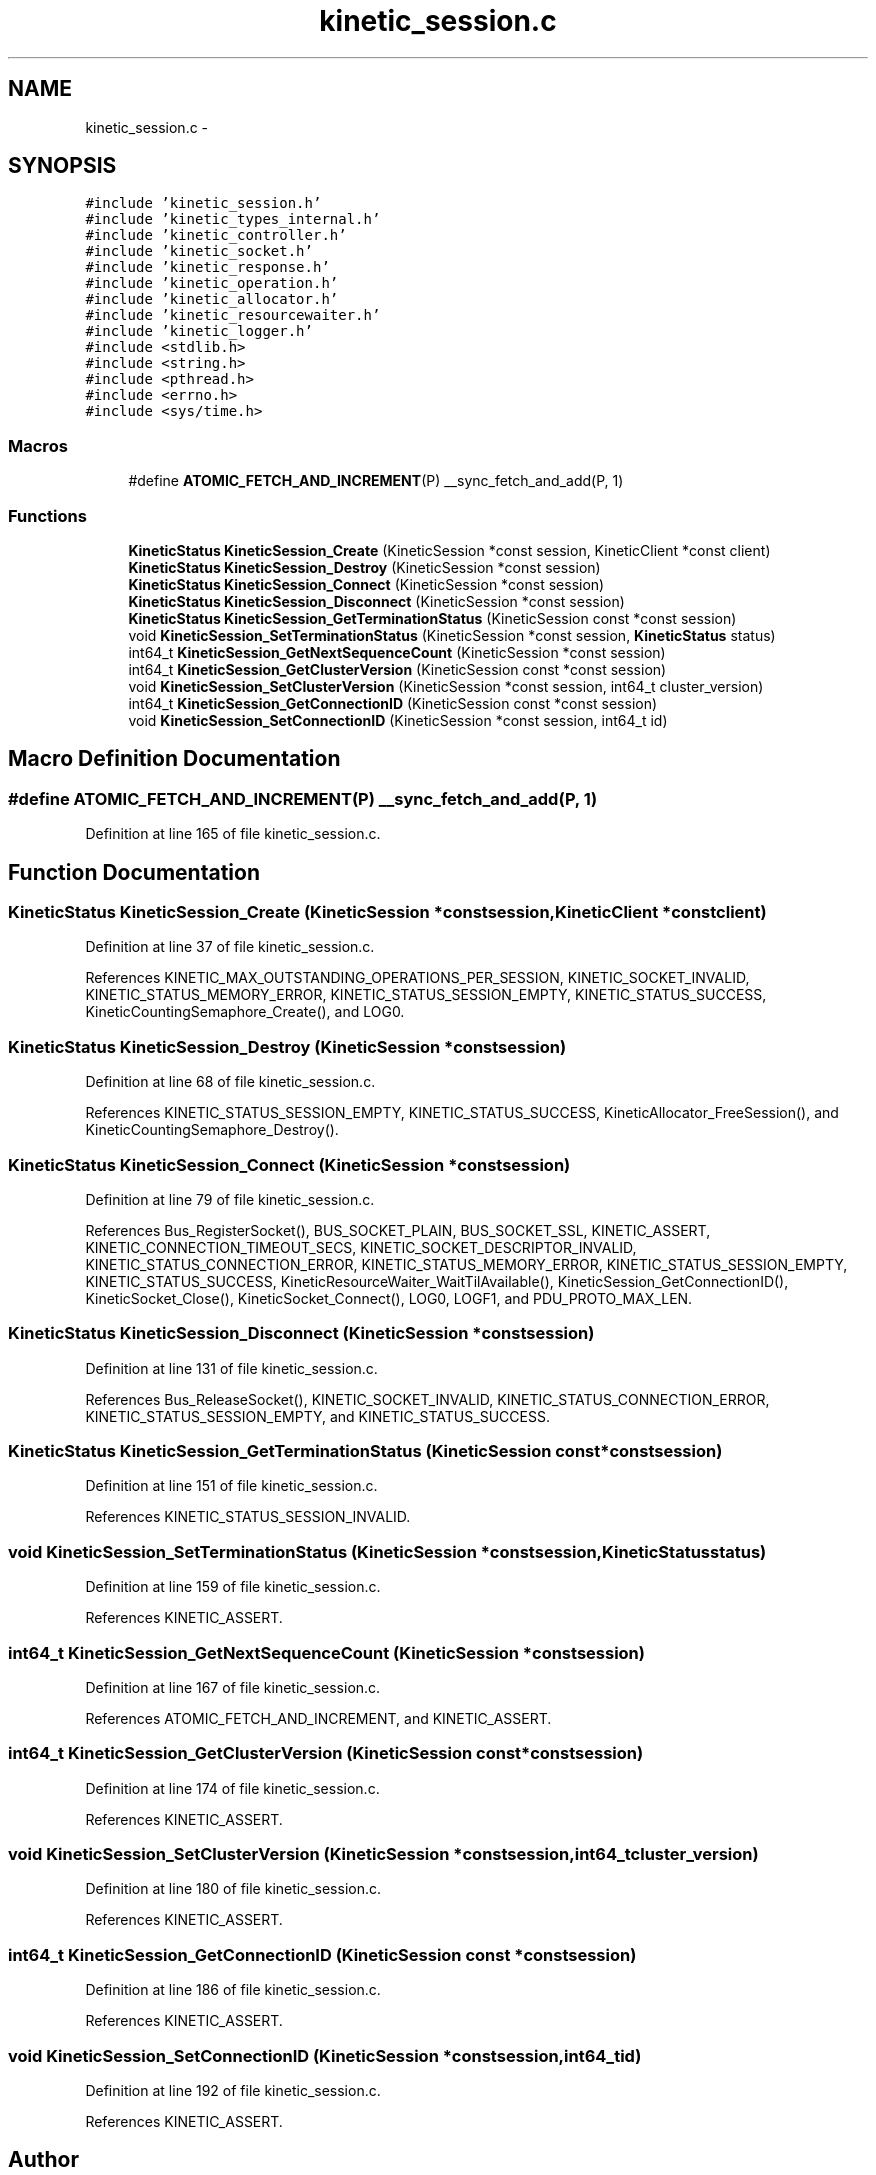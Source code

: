 .TH "kinetic_session.c" 3 "Fri Mar 13 2015" "Version v0.12.0" "kinetic-c" \" -*- nroff -*-
.ad l
.nh
.SH NAME
kinetic_session.c \- 
.SH SYNOPSIS
.br
.PP
\fC#include 'kinetic_session\&.h'\fP
.br
\fC#include 'kinetic_types_internal\&.h'\fP
.br
\fC#include 'kinetic_controller\&.h'\fP
.br
\fC#include 'kinetic_socket\&.h'\fP
.br
\fC#include 'kinetic_response\&.h'\fP
.br
\fC#include 'kinetic_operation\&.h'\fP
.br
\fC#include 'kinetic_allocator\&.h'\fP
.br
\fC#include 'kinetic_resourcewaiter\&.h'\fP
.br
\fC#include 'kinetic_logger\&.h'\fP
.br
\fC#include <stdlib\&.h>\fP
.br
\fC#include <string\&.h>\fP
.br
\fC#include <pthread\&.h>\fP
.br
\fC#include <errno\&.h>\fP
.br
\fC#include <sys/time\&.h>\fP
.br

.SS "Macros"

.in +1c
.ti -1c
.RI "#define \fBATOMIC_FETCH_AND_INCREMENT\fP(P)   __sync_fetch_and_add(P, 1)"
.br
.in -1c
.SS "Functions"

.in +1c
.ti -1c
.RI "\fBKineticStatus\fP \fBKineticSession_Create\fP (KineticSession *const session, KineticClient *const client)"
.br
.ti -1c
.RI "\fBKineticStatus\fP \fBKineticSession_Destroy\fP (KineticSession *const session)"
.br
.ti -1c
.RI "\fBKineticStatus\fP \fBKineticSession_Connect\fP (KineticSession *const session)"
.br
.ti -1c
.RI "\fBKineticStatus\fP \fBKineticSession_Disconnect\fP (KineticSession *const session)"
.br
.ti -1c
.RI "\fBKineticStatus\fP \fBKineticSession_GetTerminationStatus\fP (KineticSession const *const session)"
.br
.ti -1c
.RI "void \fBKineticSession_SetTerminationStatus\fP (KineticSession *const session, \fBKineticStatus\fP status)"
.br
.ti -1c
.RI "int64_t \fBKineticSession_GetNextSequenceCount\fP (KineticSession *const session)"
.br
.ti -1c
.RI "int64_t \fBKineticSession_GetClusterVersion\fP (KineticSession const *const session)"
.br
.ti -1c
.RI "void \fBKineticSession_SetClusterVersion\fP (KineticSession *const session, int64_t cluster_version)"
.br
.ti -1c
.RI "int64_t \fBKineticSession_GetConnectionID\fP (KineticSession const *const session)"
.br
.ti -1c
.RI "void \fBKineticSession_SetConnectionID\fP (KineticSession *const session, int64_t id)"
.br
.in -1c
.SH "Macro Definition Documentation"
.PP 
.SS "#define ATOMIC_FETCH_AND_INCREMENT(P)   __sync_fetch_and_add(P, 1)"

.PP
Definition at line 165 of file kinetic_session\&.c\&.
.SH "Function Documentation"
.PP 
.SS "\fBKineticStatus\fP KineticSession_Create (KineticSession *constsession, KineticClient *constclient)"

.PP
Definition at line 37 of file kinetic_session\&.c\&.
.PP
References KINETIC_MAX_OUTSTANDING_OPERATIONS_PER_SESSION, KINETIC_SOCKET_INVALID, KINETIC_STATUS_MEMORY_ERROR, KINETIC_STATUS_SESSION_EMPTY, KINETIC_STATUS_SUCCESS, KineticCountingSemaphore_Create(), and LOG0\&.
.SS "\fBKineticStatus\fP KineticSession_Destroy (KineticSession *constsession)"

.PP
Definition at line 68 of file kinetic_session\&.c\&.
.PP
References KINETIC_STATUS_SESSION_EMPTY, KINETIC_STATUS_SUCCESS, KineticAllocator_FreeSession(), and KineticCountingSemaphore_Destroy()\&.
.SS "\fBKineticStatus\fP KineticSession_Connect (KineticSession *constsession)"

.PP
Definition at line 79 of file kinetic_session\&.c\&.
.PP
References Bus_RegisterSocket(), BUS_SOCKET_PLAIN, BUS_SOCKET_SSL, KINETIC_ASSERT, KINETIC_CONNECTION_TIMEOUT_SECS, KINETIC_SOCKET_DESCRIPTOR_INVALID, KINETIC_STATUS_CONNECTION_ERROR, KINETIC_STATUS_MEMORY_ERROR, KINETIC_STATUS_SESSION_EMPTY, KINETIC_STATUS_SUCCESS, KineticResourceWaiter_WaitTilAvailable(), KineticSession_GetConnectionID(), KineticSocket_Close(), KineticSocket_Connect(), LOG0, LOGF1, and PDU_PROTO_MAX_LEN\&.
.SS "\fBKineticStatus\fP KineticSession_Disconnect (KineticSession *constsession)"

.PP
Definition at line 131 of file kinetic_session\&.c\&.
.PP
References Bus_ReleaseSocket(), KINETIC_SOCKET_INVALID, KINETIC_STATUS_CONNECTION_ERROR, KINETIC_STATUS_SESSION_EMPTY, and KINETIC_STATUS_SUCCESS\&.
.SS "\fBKineticStatus\fP KineticSession_GetTerminationStatus (KineticSession const *constsession)"

.PP
Definition at line 151 of file kinetic_session\&.c\&.
.PP
References KINETIC_STATUS_SESSION_INVALID\&.
.SS "void KineticSession_SetTerminationStatus (KineticSession *constsession, \fBKineticStatus\fPstatus)"

.PP
Definition at line 159 of file kinetic_session\&.c\&.
.PP
References KINETIC_ASSERT\&.
.SS "int64_t KineticSession_GetNextSequenceCount (KineticSession *constsession)"

.PP
Definition at line 167 of file kinetic_session\&.c\&.
.PP
References ATOMIC_FETCH_AND_INCREMENT, and KINETIC_ASSERT\&.
.SS "int64_t KineticSession_GetClusterVersion (KineticSession const *constsession)"

.PP
Definition at line 174 of file kinetic_session\&.c\&.
.PP
References KINETIC_ASSERT\&.
.SS "void KineticSession_SetClusterVersion (KineticSession *constsession, int64_tcluster_version)"

.PP
Definition at line 180 of file kinetic_session\&.c\&.
.PP
References KINETIC_ASSERT\&.
.SS "int64_t KineticSession_GetConnectionID (KineticSession const *constsession)"

.PP
Definition at line 186 of file kinetic_session\&.c\&.
.PP
References KINETIC_ASSERT\&.
.SS "void KineticSession_SetConnectionID (KineticSession *constsession, int64_tid)"

.PP
Definition at line 192 of file kinetic_session\&.c\&.
.PP
References KINETIC_ASSERT\&.
.SH "Author"
.PP 
Generated automatically by Doxygen for kinetic-c from the source code\&.
